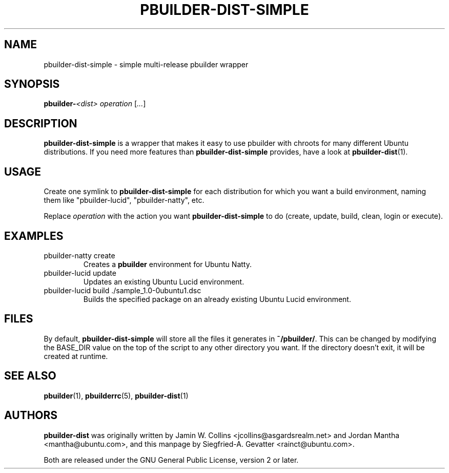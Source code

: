 .TH PBUILDER\-DIST\-SIMPLE 1 "February 25, 2008" "ubuntu\-dev\-tools"

.SH NAME
pbuilder\-dist\-simple \- simple multi\-release pbuilder wrapper

.SH SYNOPSIS
\fBpbuilder\-\fI<dist>\fR\fP \fIoperation\fR [\fI...\fR]

.SH DESCRIPTION
\fBpbuilder\-dist\-simple\fP is a wrapper that makes it easy to use
pbuilder with chroots for many different Ubuntu distributions.
If you need more features than \fBpbuilder\-dist\-simple\fP provides, have a
look at
.BR pbuilder\-dist (1).

.SH USAGE
Create one symlink to \fBpbuilder\-dist\-simple\fP for each distribution
for which you want a build environment, naming them like "pbuilder\-lucid",
"pbuilder\-natty", etc.
.PP
Replace \fIoperation\fP with the action you want \fBpbuilder\-dist\-simple\fP
to do (create, update, build, clean, login or execute).

.SH EXAMPLES
.TP
pbuilder\-natty create
Creates a \fBpbuilder\fP environment for Ubuntu Natty.
.TP
pbuilder\-lucid update
Updates an existing Ubuntu Lucid environment.
.TP
pbuilder\-lucid build ./sample_1.0\-0ubuntu1.dsc
Builds the specified package on an already existing Ubuntu Lucid environment.

.SH FILES
By default, \fBpbuilder\-dist\-simple\fP will store all the files it
generates in \fB~/pbuilder/\fP.
This can be changed by modifying the BASE_DIR value on the top of the script
to any other directory you want.
If the directory doesn't exit, it will be created at runtime.

.SH SEE ALSO
.BR pbuilder (1),
.BR pbuilderrc (5),
.BR pbuilder\-dist (1)

.SH AUTHORS
\fBpbuilder\-dist\fP was originally written by Jamin W. Collins
<jcollins@asgardsrealm.net> and Jordan Mantha <mantha@ubuntu.com>, and
this manpage by Siegfried\-A. Gevatter <rainct@ubuntu.com>.
.PP
Both are released under the GNU General Public License, version 2 or
later.
